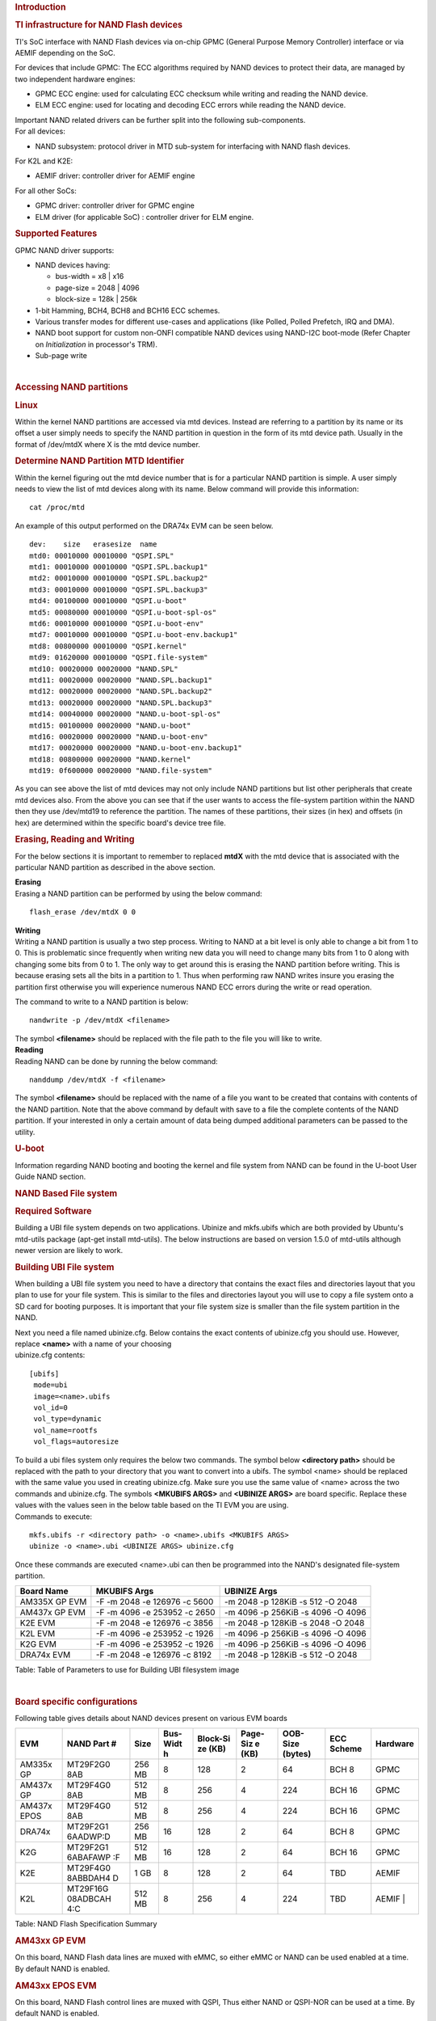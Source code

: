 .. http://processors.wiki.ti.com/index.php/Linux_Core_NAND_User%27s_Guide
.. rubric:: **Introduction**
   :name: introduction-linux-core-nand

.. rubric::  **TI infrastructure for NAND Flash devices**
   :name: ti-infrastructure-for-nand-flash-devices

TI's SoC interface with NAND Flash devices via on-chip GPMC (General
Purpose Memory Controller) interface or via AEMIF depending on the SoC.

For devices that include GPMC: The ECC algorithms required by NAND
devices to protect their data, are managed by two independent hardware
engines:

-  GPMC ECC engine: used for calculating ECC checksum while writing and
   reading the NAND device.
-  ELM ECC engine: used for locating and decoding ECC errors while
   reading the NAND device.

| Important NAND related drivers can be further split into the following
  sub-components.
| For all devices:

-  NAND subsystem: protocol driver in MTD sub-system for interfacing
   with NAND flash devices.

For K2L and K2E:

-  AEMIF driver: controller driver for AEMIF engine

For all other SoCs:

-  GPMC driver: controller driver for GPMC engine
-  ELM driver (for applicable SoC) : controller driver for ELM engine.

.. rubric:: **Supported Features**
   :name: supported-features

| GPMC NAND driver supports:

-  NAND devices having:

   -  bus-width = x8 \| x16
   -  page-size = 2048 \| 4096
   -  block-size = 128k \| 256k

-  1-bit Hamming, BCH4, BCH8 and BCH16 ECC schemes.
-  Various transfer modes for different use-cases and applications (like
   Polled, Polled Prefetch, IRQ and DMA).
-  NAND boot support for custom non-ONFI compatible NAND devices using
   NAND-I2C boot-mode (Refer Chapter on *Initialization* in processor's
   TRM).
-  Sub-page write

| 

.. rubric:: Accessing NAND partitions
   :name: accessing-nand-partitions

.. rubric:: Linux
   :name: linux

Within the kernel NAND partitions are accessed via mtd devices. Instead
are referring to a partition by its name or its offset a user simply
needs to specify the NAND partition in question in the form of its mtd
device path. Usually in the format of /dev/mtdX where X is the mtd
device number.

.. rubric:: Determine NAND Partition MTD Identifier
   :name: determine-nand-partition-mtd-identifier

Within the kernel figuring out the mtd device number that is for a
particular NAND partition is simple. A user simply needs to view the
list of mtd devices along with its name. Below command will provide this
information:

::

    cat /proc/mtd

An example of this output performed on the DRA74x EVM can be seen below.

::

    dev:    size   erasesize  name                                                                                                                                                
    mtd0: 00010000 00010000 "QSPI.SPL"                                                                                                                                            
    mtd1: 00010000 00010000 "QSPI.SPL.backup1"                                                                                                                                    
    mtd2: 00010000 00010000 "QSPI.SPL.backup2"                                                                                                                                    
    mtd3: 00010000 00010000 "QSPI.SPL.backup3"                                                                                                                                    
    mtd4: 00100000 00010000 "QSPI.u-boot"                                                                                                                                         
    mtd5: 00080000 00010000 "QSPI.u-boot-spl-os"                                                                                                                                  
    mtd6: 00010000 00010000 "QSPI.u-boot-env"                                                                                                                                     
    mtd7: 00010000 00010000 "QSPI.u-boot-env.backup1"                                                                                                                             
    mtd8: 00800000 00010000 "QSPI.kernel"                                                                                                                                         
    mtd9: 01620000 00010000 "QSPI.file-system"                                                                                                                                    
    mtd10: 00020000 00020000 "NAND.SPL"                                                                                                                                           
    mtd11: 00020000 00020000 "NAND.SPL.backup1"                                                                                                                                   
    mtd12: 00020000 00020000 "NAND.SPL.backup2"                                                                                                                                   
    mtd13: 00020000 00020000 "NAND.SPL.backup3"                                                                                                                                   
    mtd14: 00040000 00020000 "NAND.u-boot-spl-os"                                                                                                                                 
    mtd15: 00100000 00020000 "NAND.u-boot"                                                                                                                                        
    mtd16: 00020000 00020000 "NAND.u-boot-env"                                                                                                                                    
    mtd17: 00020000 00020000 "NAND.u-boot-env.backup1"                                                                                                                            
    mtd18: 00800000 00020000 "NAND.kernel"                                                                                                                                        
    mtd19: 0f600000 00020000 "NAND.file-system"   

As you can see above the list of mtd devices may not only include NAND
partitions but list other peripherals that create mtd devices also. From
the above you can see that if the user wants to access the file-system
partition within the NAND then they use /dev/mtd19 to reference the
partition. The names of these partitions, their sizes (in hex) and
offsets (in hex) are determined within the specific board's device tree
file.

.. rubric:: Erasing, Reading and Writing
   :name: erasing-reading-and-writing

For the below sections it is important to remember to replaced **mtdX**
with the mtd device that is associated with the particular NAND
partition as described in the above section.

| **Erasing**
| Erasing a NAND partition can be performed by using the below command:

::

    flash_erase /dev/mtdX 0 0

| **Writing**
| Writing a NAND partition is usually a two step process. Writing to
  NAND at a bit level is only able to change a bit from 1 to 0. This is
  problematic since frequently when writing new data you will need to
  change many bits from 1 to 0 along with changing some bits from 0 to
  1. The only way to get around this is erasing the NAND partition
  before writing. This is because erasing sets all the bits in a
  partition to 1. Thus when performing raw NAND writes insure you
  erasing the partition first otherwise you will experience numerous
  NAND ECC errors during the write or read operation.

The command to write to a NAND partition is below:

::

    nandwrite -p /dev/mtdX <filename>

| The symbol **<filename>** should be replaced with the file path to the
  file you will like to write.
| **Reading**
| Reading NAND can be done by running the below command:

::

    nanddump /dev/mtdX -f <filename>

The symbol **<filename>** should be replaced with the name of a file you
want to be created that contains with contents of the NAND partition.
Note that the above command by default with save to a file the complete
contents of the NAND partition. If your interested in only a certain
amount of data being dumped additional parameters can be passed to the
utility.

.. rubric:: U-boot
   :name: u-boot

| Information regarding NAND booting and booting the kernel and file
  system from NAND can be found in the U-boot User Guide NAND
  section.

.. rubric:: **NAND Based File system**
   :name: nand-based-file-system

.. rubric:: Required Software
   :name: required-software

Building a UBI file system depends on two applications. Ubinize and
mkfs.ubifs which are both provided by Ubuntu's mtd-utils package
(apt-get install mtd-utils). The below instructions are based on version
1.5.0 of mtd-utils although newer version are likely to work.

.. rubric:: Building UBI File system
   :name: building-ubi-file-system

When building a UBI file system you need to have a directory that
contains the exact files and directories layout that you plan to use for
your file system. This is similar to the files and directories layout
you will use to copy a file system onto a SD card for booting purposes.
It is important that your file system size is smaller than the file
system partition in the NAND.

| Next you need a file named ubinize.cfg. Below contains the exact
  contents of ubinize.cfg you should use. However, replace **<name>**
  with a name of your choosing
| ubinize.cfg contents:

::

    [ubifs]
     mode=ubi
     image=<name>.ubifs
     vol_id=0
     vol_type=dynamic
     vol_name=rootfs
     vol_flags=autoresize

| To build a ubi files system only requires the below two commands. The
  symbol below **<directory path>** should be replaced with the path to
  your directory that you want to convert into a ubifs. The symbol
  <name> should be replaced with the same value you used in creating
  ubinize.cfg. Make sure you use the same value of <name> across the two
  commands and ubinize.cfg. The symbols **<MKUBIFS ARGS>** and
  **<UBINIZE ARGS>** are board specific. Replace these values with the
  values seen in the below table based on the TI EVM you are using.
| Commands to execute:

::

    mkfs.ubifs -r <directory path> -o <name>.ubifs <MKUBIFS ARGS>
    ubinize -o <name>.ubi <UBINIZE ARGS> ubinize.cfg

Once these commands are executed <name>.ubi can then be programmed into
the NAND's designated file-system partition.

+-----------------+--------------------------------+-------------------------------------+
| Board Name      | MKUBIFS Args                   | UBINIZE Args                        |
+=================+================================+=====================================+
| AM335X GP EVM   | -F -m 2048 -e 126976 -c 5600   | -m 2048 -p 128KiB -s 512 -O 2048    |
+-----------------+--------------------------------+-------------------------------------+
| AM437x GP EVM   | -F -m 4096 -e 253952 -c 2650   | -m 4096 -p 256KiB -s 4096 -O 4096   |
+-----------------+--------------------------------+-------------------------------------+
| K2E EVM         | -F -m 2048 -e 126976 -c 3856   | -m 2048 -p 128KiB -s 2048 -O 2048   |
+-----------------+--------------------------------+-------------------------------------+
| K2L EVM         | -F -m 4096 -e 253952 -c 1926   | -m 4096 -p 256KiB -s 4096 -O 4096   |
+-----------------+--------------------------------+-------------------------------------+
| K2G EVM         | -F -m 4096 -e 253952 -c 1926   | -m 4096 -p 256KiB -s 4096 -O 4096   |
+-----------------+--------------------------------+-------------------------------------+
| DRA74x EVM      | -F -m 2048 -e 126976 -c 8192   | -m 2048 -p 128KiB -s 512 -O 2048    |
+-----------------+--------------------------------+-------------------------------------+

Table:  Table of Parameters to use for Building UBI filesystem image

| 

.. rubric:: **Board specific configurations**
   :name: board-specific-configurations

| Following table gives details about NAND devices present on various
  EVM boards

+----------+----------+----------+----------+----------+----------+----------+----------+----------+
| EVM      | NAND     | Size     | Bus-Widt | Block-Si | Page-Siz | OOB-Size | ECC      | Hardware |
|          | Part #   |          | h        | ze       | e        | (bytes)  | Scheme   |          |
|          |          |          |          | (KB)     | (KB)     |          |          |          |
+==========+==========+==========+==========+==========+==========+==========+==========+==========+
| AM335x   | MT29F2G0 | 256 MB   | 8        | 128      | 2        | 64       | BCH 8    | GPMC     |
| GP       | 8AB      |          |          |          |          |          |          |          |
+----------+----------+----------+----------+----------+----------+----------+----------+----------+
| AM437x   | MT29F4G0 | 512 MB   | 8        | 256      | 4        | 224      | BCH 16   | GPMC     |
| GP       | 8AB      |          |          |          |          |          |          |          |
+----------+----------+----------+----------+----------+----------+----------+----------+----------+
| AM437x   | MT29F4G0 | 512 MB   | 8        | 256      | 4        | 224      | BCH 16   | GPMC     |
| EPOS     | 8AB      |          |          |          |          |          |          |          |
+----------+----------+----------+----------+----------+----------+----------+----------+----------+
| DRA74x   | MT29F2G1 | 256 MB   | 16       | 128      | 2        | 64       | BCH 8    | GPMC     |
|          | 6AADWP:D |          |          |          |          |          |          |          |
+----------+----------+----------+----------+----------+----------+----------+----------+----------+
| K2G      | MT29F2G1 | 512 MB   | 16       | 128      | 2        | 64       | BCH 16   | GPMC     |
|          | 6ABAFAWP |          |          |          |          |          |          |          |
|          | :F       |          |          |          |          |          |          |          |
+----------+----------+----------+----------+----------+----------+----------+----------+----------+
| K2E      | MT29F4G0 | 1 GB     | 8        | 128      | 2        | 64       | TBD      | AEMIF    |
|          | 8ABBDAH4 |          |          |          |          |          |          |          |
|          | D        |          |          |          |          |          |          |          |
+----------+----------+----------+----------+----------+----------+----------+----------+----------+
| K2L      | MT29F16G | 512 MB   | 8        | 256      | 4        | 224      | TBD      | AEMIF    |
|          | 08ADBCAH |          |          |          |          |          |          | |        |
|          | 4:C      |          |          |          |          |          |          |          |
+----------+----------+----------+----------+----------+----------+----------+----------+----------+

Table:  NAND Flash Specification Summary

.. rubric:: AM43xx GP EVM
   :name: am43xx-gp-evm

On this board, NAND Flash data lines are muxed with eMMC, so either eMMC
or NAND can be used enabled at a time. By default NAND is enabled.

.. rubric:: AM43xx EPOS EVM
   :name: am43xx-epos-evm

On this board, NAND Flash control lines are muxed with QSPI, Thus either
NAND or QSPI-NOR can be used at a time. By default NAND is enabled.

.. rubric:: DRA74x EVM
   :name: dra74x-evm

On the board, NAND Flash signals are muxed between NAND, NOR and Video
Out signals. Therefore, to have the signals properly muxed for NAND to
work Pin 1 (first pin on the left) must be turned on and Pin 2 must be
turned off. Pin 1 and 2 must never be switched on at the same time.
Doing so may cause damage to the board or SoC.

.. rubric:: Configurations (GPMC Specific)
   :name: configurations-gpmc-specific

.. rubric:: **How to enable OMAP NAND driver in Linux Kernel ?**
   :name: how-to-enable-omap-nand-driver-in-linux-kernel

OMAP NAND driver can be enable/disable via *Linux Kernel
Configuration* tool. Enable below Configs to enable MTD Support along
with MTD nand driver support

::

    Device Drivers  --->
      <*> Memory Technology Device (MTD) support  --->
                [*]   Command line partition table parsing
                <*>   Direct char device access to MTD devices
                <*>   Caching block device access to MTD devices
                <*>   NAND Device Support  --->
                            <*>    NAND Flash device on OMAP2 and OMAP3
                <*>   Enable UBI - Unsorted block images  --->

.. rubric:: Transfer Modes
   :name: transfer-modes

.. rubric:: **Choose correct bus transfer mode**
   :name: choose-correct-bus-transfer-mode

| TI's NAND driver support following different modes of transfers data
  to external NAND device.

-  "prefetch-polled" Prefetch polled mode (default)
-  "polled" Polled mode, without prefetch
-  "prefetch-dma" Prefetch enabled DMA mode
-  "prefetch-irq" Prefetch enabled IRQ mode

Transfer mode can be configured in linux-kernel via DT binding
**<ti,nand-xfer-type>**
Refer: Linux kernel\_docs @
$LINUX/Documentation/devicetree/bindings/mtd/gpmc-nand.txt

.. rubric:: **DMA vs Non DMA Mode (PIO Mode)**
   :name: dma-vs-non-dma-mode-pio-mode

| The NAND interface is a low speed interface when compared to the main
  CPU. This means for most CPU frequencies
| if the CPU is reading the NAND buffers via polling then its fully
  capable of reading the NAND at its maximum speed.
| Of course the trade off being that the CPU while polling the NAND is
  not capable of doing anything else thus significantly
| increasing the overall CPU load.

| DMA performs best when it can read large amount of data at a time.
  This is necessary since the overhead in setting up, executing and
  returning from a DMA request is not insignificant so to compensate its
  best for the DMA to read/write as much data as possible. This provides
  a dual purpose of significant reduction in CPU load for an operation
  and also high performance.

The current NAND subsystem within Linux currently deals with reading a
single page from the NAND at a time. Unfortunately, the page size is
small enough that the overhead for using the DMA (including Linux DMA
software stack) negatively impacts the performance. Based on nand
performance tests done in early 2016 using the DMA reduced NAND read and
write performance by 10-20% depending on SOC. However, cpu load when
using polling via the same NAND test were around 99%. When using DMA
mode the CPU load for reading was around 35%-54% and for writing was
around 15%-30% depending on SOC.

.. rubric:: **Performance optimizations on NAND**
   :name: performance-optimizations-on-nand

.. rubric:: **Tweak NAND device signal timings**
   :name: tweak-nand-device-signal-timings

Much of the NAND throughput can be improved by matching GPMC signal
timings with NAND device present on the board. Although GPMC signal
timing configurations are not same as those given in NAND device
datasheets, but they can be easily derived based on details given in
GPMC Controller functional specification.

-  Details of GPMC Signal Timing configurations and how to use them can
   be found in TI's Processor TRM

Chapter *General Purpose Memory Controller*
Section *Signal Control*

-  In Linux, GPMC signal timing configurations are specified via DTB.

Refer kernel\_docs
$LINUX/Documentation/devicetree/bindings/bus/ti-gpmc.txt
Some timing configurations like <gpmc,rd-cycle-ns>, <gpmc,wr-cycle-ns>
have larger impact on NAND throughput than others.

-  In U-boot, GPMC signal timing configurations are specified during
   GPMC initialization in arch/arm/cpu/armv7/../... mem.c or
   mem\_common.c

*gpmc\_init()* :: *struct gpmc\_cfg*

.. rubric:: **Tweaking UBIFS**
   :name: tweaking-ubifs

-  Specify **-o bulk\_read** while mounting UBIFS `(read
   ahead) <http://www.linux-mtd.infradead.org/doc/ubifs.html#L_readahead>`__
-  Tweak Linux VM `(kernel knobs for
   VM) <http://www.linux-mtd.infradead.org/doc/ubifs.html#L_wb_knobs>`__

.. rubric:: Additional Resources
   :name: additional-resources

| Following links should help you better understand NAND Flash as
  technology.
| http://www.linux-mtd.infradead.org/doc/nand.html
| https://wiki.linaro.org/Flash%20memory

https://lwn.net/Articles/428584/

